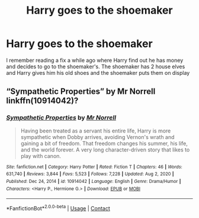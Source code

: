#+TITLE: Harry goes to the shoemaker

* Harry goes to the shoemaker
:PROPERTIES:
:Author: CheckmateBen
:Score: 1
:DateUnix: 1619971773.0
:DateShort: 2021-May-02
:FlairText: What's That Fic?
:END:
I remember reading a fix a while ago where Harry find out he has money and decides to go to the shoemaker's. The shoemaker has 2 house elves and Harry gives him his old shoes and the shoemaker puts them on display


** “Sympathetic Properties” by Mr Norrell linkffn(10914042)?
:PROPERTIES:
:Author: ceplma
:Score: 3
:DateUnix: 1619975044.0
:DateShort: 2021-May-02
:END:

*** [[https://www.fanfiction.net/s/10914042/1/][*/Sympathetic Properties/*]] by [[https://www.fanfiction.net/u/3728319/Mr-Norrell][/Mr Norrell/]]

#+begin_quote
  Having been treated as a servant his entire life, Harry is more sympathetic when Dobby arrives, avoiding Vernon's wrath and gaining a bit of freedom. That freedom changes his summer, his life, and the world forever. A very long character-driven story that likes to play with canon.
#+end_quote

^{/Site/:} ^{fanfiction.net} ^{*|*} ^{/Category/:} ^{Harry} ^{Potter} ^{*|*} ^{/Rated/:} ^{Fiction} ^{T} ^{*|*} ^{/Chapters/:} ^{46} ^{*|*} ^{/Words/:} ^{631,740} ^{*|*} ^{/Reviews/:} ^{3,844} ^{*|*} ^{/Favs/:} ^{5,523} ^{*|*} ^{/Follows/:} ^{7,228} ^{*|*} ^{/Updated/:} ^{Aug} ^{2,} ^{2020} ^{*|*} ^{/Published/:} ^{Dec} ^{24,} ^{2014} ^{*|*} ^{/id/:} ^{10914042} ^{*|*} ^{/Language/:} ^{English} ^{*|*} ^{/Genre/:} ^{Drama/Humor} ^{*|*} ^{/Characters/:} ^{<Harry} ^{P.,} ^{Hermione} ^{G.>} ^{*|*} ^{/Download/:} ^{[[http://www.ff2ebook.com/old/ffn-bot/index.php?id=10914042&source=ff&filetype=epub][EPUB]]} ^{or} ^{[[http://www.ff2ebook.com/old/ffn-bot/index.php?id=10914042&source=ff&filetype=mobi][MOBI]]}

--------------

*FanfictionBot*^{2.0.0-beta} | [[https://github.com/FanfictionBot/reddit-ffn-bot/wiki/Usage][Usage]] | [[https://www.reddit.com/message/compose?to=tusing][Contact]]
:PROPERTIES:
:Author: FanfictionBot
:Score: 2
:DateUnix: 1619975064.0
:DateShort: 2021-May-02
:END:
